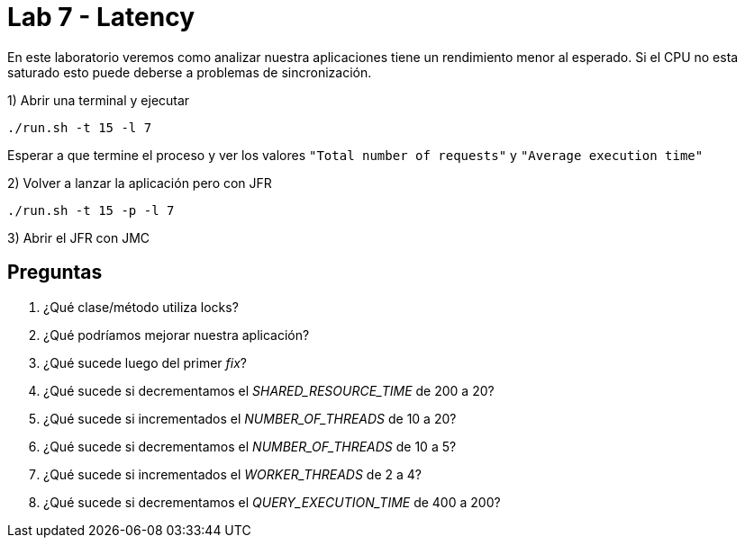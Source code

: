 = Lab 7 - Latency

En este laboratorio veremos como analizar nuestra aplicaciones tiene un rendimiento menor al esperado. Si el CPU no esta saturado esto puede deberse a problemas de sincronización.

1) Abrir una terminal y ejecutar

[source,bash]
----
./run.sh -t 15 -l 7
----

Esperar a que termine el proceso y ver los valores `"Total number of requests"` y `"Average execution time"`

2) Volver a lanzar la aplicación pero con JFR

[source,bash]
----
./run.sh -t 15 -p -l 7
----

3) Abrir el JFR con JMC

== Preguntas

1. ¿Qué clase/método utiliza locks?

2. ¿Qué podríamos mejorar nuestra aplicación?

3. ¿Qué sucede luego del primer _fix_?

4. ¿Qué sucede si decrementamos el _SHARED_RESOURCE_TIME_ de 200 a 20?

5. ¿Qué sucede si incrementados el _NUMBER_OF_THREADS_ de 10 a 20?

6. ¿Qué sucede si decrementamos el _NUMBER_OF_THREADS_ de 10 a 5?

7. ¿Qué sucede si incrementados el _WORKER_THREADS_ de 2 a 4?

8. ¿Qué sucede si decrementamos el _QUERY_EXECUTION_TIME_ de 400 a 200?